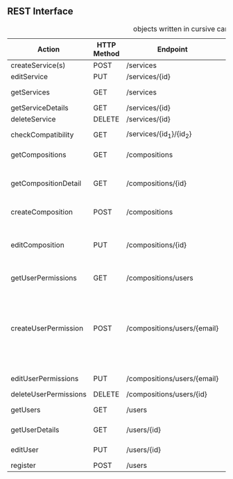 **  REST Interface
#+CAPTION: objects written in cursive can be found in the class diagram
 | Action                | HTTP Method | Endpoint                    | Request                 | Response                         | Authorized                           | Note                                                                           |
 |-----------------------+-------------+-----------------------------+-------------------------+----------------------------------+--------------------------------------+--------------------------------------------------------------------------------|
 | createService(s)      | POST        | /services                   | List of services        | 201 - CREATED                    | Admin                                | -                                                                              |
 | editService           | PUT         | /services/{id}              | single service          | 200 - OK                         | Admin                                | -                                                                              |
 | getServices           | GET         | /services                   | optional: tags          | 200 - OK + List of /Service/     | -                                    | -                                                                              |
 | getServiceDetails     | GET         | /services/{id}              | -                       | 200 - OK + /Service/             | -                                    | *OPTIONAL*                                                                     |
 | deleteService         | DELETE      | /services/{id}              | -                       | 200 - OK                         | Admin                                | -                                                                              |
 |-----------------------+-------------+-----------------------------+-------------------------+----------------------------------+--------------------------------------+--------------------------------------------------------------------------------|
 | checkCompatibility    | GET         | /services/{id_1}/{id_2}     | -                       | 200 - OK + /CompatibilityAnswer/ | -                                    | -                                                                              |
 |-----------------------+-------------+-----------------------------+-------------------------+----------------------------------+--------------------------------------+--------------------------------------------------------------------------------|
 | getCompositions       | GET         | /compositions               | -                       | 200 - OK + List of /SimpleComp/  | -                                    | -                                                                              |
 | getCompositionDetail  | GET         | /compositions/{id}          | -                       | 200 - OK + /DetailComp/          | Owner + Authorized Users (Or public) | -                                                                              |
 | createComposition     | POST        | /compositions               | /Composition Object/    | 201 - CREATED                    | User                                 | -                                                                              |
 | editComposition       | PUT         | /compositions/{id}          | /Composition Object/    | 200 - OK                         | Owner + Authorized Users             | Only Owner can change Authorized Users                                         |
 |-----------------------+-------------+-----------------------------+-------------------------+----------------------------------+--------------------------------------+--------------------------------------------------------------------------------|
 | getUserPermissions    | GET         | /compositions/users         | /userAuthorizations/    | 200 - OK + List of /SimpleUser/  | Owner                                | -                                                                              |
 | createUserPermission  | POST        | /compositions/users/{email} | /userPermission Object/ | 201 - CREATED                    | Owner                                | true means can edit, false can only see. If no object exists user can neither. |
 | editUserPermissions   | PUT         | /compositions/users/{email} | /userPermission Object/ | 200 - OK                         | Owner                                | -                                                                              |
 | deleteUserPermissions | DELETE      | /compositions/users/{id}    | -                       | 200 - OK                         | Owner                                | -                                                                              |
 |-----------------------+-------------+-----------------------------+-------------------------+----------------------------------+--------------------------------------+--------------------------------------------------------------------------------|
 | getUsers              | GET         | /users                      | -                       | 200 - OK + List of /SimpleUser/  | -                                    | -                                                                              |
 | getUserDetails        | GET         | /users/{id}                 | -                       | 200 - OK + /DetailUser/          | Owner + Admin                        | -                                                                              |
 | editUser              | PUT         | /users/{id}                 | /Detail User/           | 200 - OK                         | Owner + Admin                        | -                                                                              |
 | register              | POST        | /users                      | /User/                  | 201 - CREATED                    | -                                    | -                                                                              |
 |-----------------------+-------------+-----------------------------+-------------------------+----------------------------------+--------------------------------------+--------------------------------------------------------------------------------|

